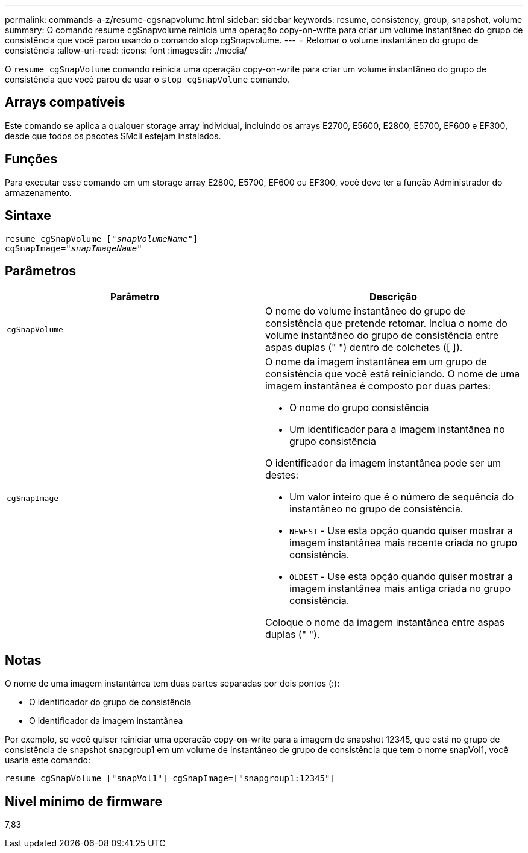 ---
permalink: commands-a-z/resume-cgsnapvolume.html 
sidebar: sidebar 
keywords: resume, consistency, group, snapshot, volume 
summary: O comando resume cgSnapvolume reinicia uma operação copy-on-write para criar um volume instantâneo do grupo de consistência que você parou usando o comando stop cgSnapvolume. 
---
= Retomar o volume instantâneo do grupo de consistência
:allow-uri-read: 
:icons: font
:imagesdir: ./media/


[role="lead"]
O `resume cgSnapVolume` comando reinicia uma operação copy-on-write para criar um volume instantâneo do grupo de consistência que você parou de usar o `stop cgSnapVolume` comando.



== Arrays compatíveis

Este comando se aplica a qualquer storage array individual, incluindo os arrays E2700, E5600, E2800, E5700, EF600 e EF300, desde que todos os pacotes SMcli estejam instalados.



== Funções

Para executar esse comando em um storage array E2800, E5700, EF600 ou EF300, você deve ter a função Administrador do armazenamento.



== Sintaxe

[listing, subs="+macros"]
----
resume cgSnapVolume pass:quotes[[_"snapVolumeName"_]]
cgSnapImage=pass:quotes[_"snapImageName"_]
----


== Parâmetros

|===
| Parâmetro | Descrição 


 a| 
`cgSnapVolume`
 a| 
O nome do volume instantâneo do grupo de consistência que pretende retomar. Inclua o nome do volume instantâneo do grupo de consistência entre aspas duplas (" ") dentro de colchetes ([ ]).



 a| 
`cgSnapImage`
 a| 
O nome da imagem instantânea em um grupo de consistência que você está reiniciando. O nome de uma imagem instantânea é composto por duas partes:

* O nome do grupo consistência
* Um identificador para a imagem instantânea no grupo consistência


O identificador da imagem instantânea pode ser um destes:

* Um valor inteiro que é o número de sequência do instantâneo no grupo de consistência.
* `NEWEST` - Use esta opção quando quiser mostrar a imagem instantânea mais recente criada no grupo consistência.
* `OLDEST` - Use esta opção quando quiser mostrar a imagem instantânea mais antiga criada no grupo consistência.


Coloque o nome da imagem instantânea entre aspas duplas (" ").

|===


== Notas

O nome de uma imagem instantânea tem duas partes separadas por dois pontos (:):

* O identificador do grupo de consistência
* O identificador da imagem instantânea


Por exemplo, se você quiser reiniciar uma operação copy-on-write para a imagem de snapshot 12345, que está no grupo de consistência de snapshot snapgroup1 em um volume de instantâneo de grupo de consistência que tem o nome snapVol1, você usaria este comando:

[listing]
----
resume cgSnapVolume ["snapVol1"] cgSnapImage=["snapgroup1:12345"]
----


== Nível mínimo de firmware

7,83
